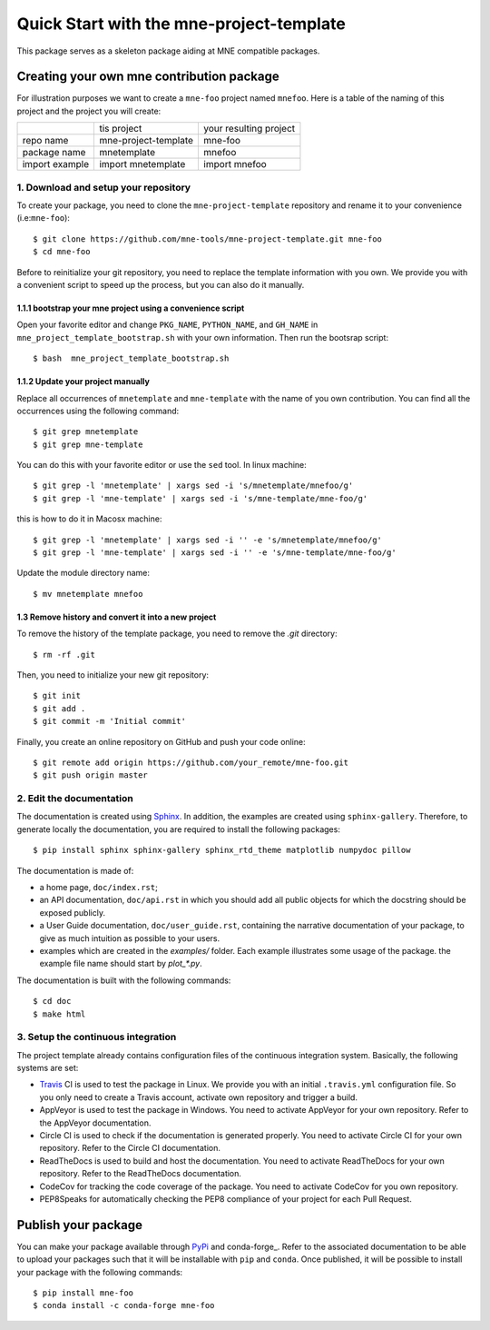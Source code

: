 #########################################
Quick Start with the mne-project-template
#########################################

This package serves as a skeleton package aiding at MNE
compatible packages.

Creating your own mne contribution package
==========================================

For illustration purposes we want to create a ``mne-foo`` project
named ``mnefoo``. Here is a table of the naming of this project and
the project you will create:

+---------------+----------------------+------------------------+
|               | tis project          | your resulting project |
+---------------+----------------------+------------------------+
|repo name      | mne-project-template | mne-foo                |
+---------------+----------------------+------------------------+
|package name   | mnetemplate          | mnefoo                 |
+---------------+----------------------+------------------------+
|import example | import mnetemplate   | import mnefoo          |
+---------------+----------------------+------------------------+


1. Download and setup your repository
-------------------------------------

To create your package, you need to clone the ``mne-project-template`` repository
and rename it to your convenience (i.e:``mne-foo``)::

    $ git clone https://github.com/mne-tools/mne-project-template.git mne-foo
    $ cd mne-foo

Before to reinitialize your git repository, you need to replace the template
information with you own. We provide you with a convenient script to speed up
the process, but you can also do it manually.

1.1.1 bootstrap your mne project using a convenience script
~~~~~~~~~~~~~~~~~~~~~~~~~~~~~~~~~~~~~~~~~~~~~~~~~~~~~~~~~
Open your favorite editor and change ``PKG_NAME``, ``PYTHON_NAME``, 
and ``GH_NAME`` in ``mne_project_template_bootstrap.sh`` with your own
information. Then run the bootsrap script::

   $ bash  mne_project_template_bootstrap.sh

1.1.2 Update your project manually
~~~~~~~~~~~~~~~~~~~~~~~~~~~~~~~~
Replace all occurrences of ``mnetemplate`` and ``mne-template``
with the name of you own contribution. You can find all the occurrences using
the following command::

    $ git grep mnetemplate
    $ git grep mne-template

You can do this with your favorite editor or use the ``sed`` tool.
In linux machine::

    $ git grep -l 'mnetemplate' | xargs sed -i 's/mnetemplate/mnefoo/g'
    $ git grep -l 'mne-template' | xargs sed -i 's/mne-template/mne-foo/g'

this is how to do it in Macosx machine::

    $ git grep -l 'mnetemplate' | xargs sed -i '' -e 's/mnetemplate/mnefoo/g'
    $ git grep -l 'mne-template' | xargs sed -i '' -e 's/mne-template/mne-foo/g'

   
Update the module directory name::

    $ mv mnetemplate mnefoo

1.3 Remove history and convert it into a new project
~~~~~~~~~~~~~~~~~~~~~~~~~~~~~~~~~~~~~~~~~~~~~~~~~~~~

To remove the history of the template package, you need to remove the `.git`
directory::

    $ rm -rf .git

Then, you need to initialize your new git repository::

    $ git init
    $ git add .
    $ git commit -m 'Initial commit'

Finally, you create an online repository on GitHub and push your code online::

    $ git remote add origin https://github.com/your_remote/mne-foo.git
    $ git push origin master


2. Edit the documentation
-------------------------

.. _Sphinx: http://www.sphinx-doc.org/en/stable/

The documentation is created using Sphinx_. In addition, the examples are
created using ``sphinx-gallery``. Therefore, to generate locally the
documentation, you are required to install the following packages::

    $ pip install sphinx sphinx-gallery sphinx_rtd_theme matplotlib numpydoc pillow

The documentation is made of:

* a home page, ``doc/index.rst``;
* an API documentation, ``doc/api.rst`` in which you should add all public
  objects for which the docstring should be exposed publicly.
* a User Guide documentation, ``doc/user_guide.rst``, containing the narrative
  documentation of your package, to give as much intuition as possible to your
  users.
* examples which are created in the `examples/` folder. Each example
  illustrates some usage of the package. the example file name should start by
  `plot_*.py`.

The documentation is built with the following commands::

    $ cd doc
    $ make html

3. Setup the continuous integration
-----------------------------------

The project template already contains configuration files of the continuous
integration system. Basically, the following systems are set:

* Travis_ CI is used to test the package in Linux. We provide you with an
  initial ``.travis.yml`` configuration file. So you only need to create
  a Travis account, activate own repository and trigger a build.

* AppVeyor is used to test the package in Windows. You need to activate
  AppVeyor for your own repository. Refer to the AppVeyor documentation.

* Circle CI is used to check if the documentation is generated properly. You
  need to activate Circle CI for your own repository. Refer to the Circle CI
  documentation.

* ReadTheDocs is used to build and host the documentation. You need to activate
  ReadTheDocs for your own repository. Refer to the ReadTheDocs documentation.

* CodeCov for tracking the code coverage of the package. You need to activate
  CodeCov for you own repository.

* PEP8Speaks for automatically checking the PEP8 compliance of your project for
  each Pull Request.

.. _Travis: https://travis-ci.com/getting_started

Publish your package
====================

.. _PyPi: https://packaging.python.org/tutorials/packaging-projects/
.. _conda-foge: https://conda-forge.org/

You can make your package available through PyPi_ and conda-forge_. Refer to
the associated documentation to be able to upload your packages such that
it will be installable with ``pip`` and ``conda``. Once published, it will
be possible to install your package with the following commands::

    $ pip install mne-foo
    $ conda install -c conda-forge mne-foo
